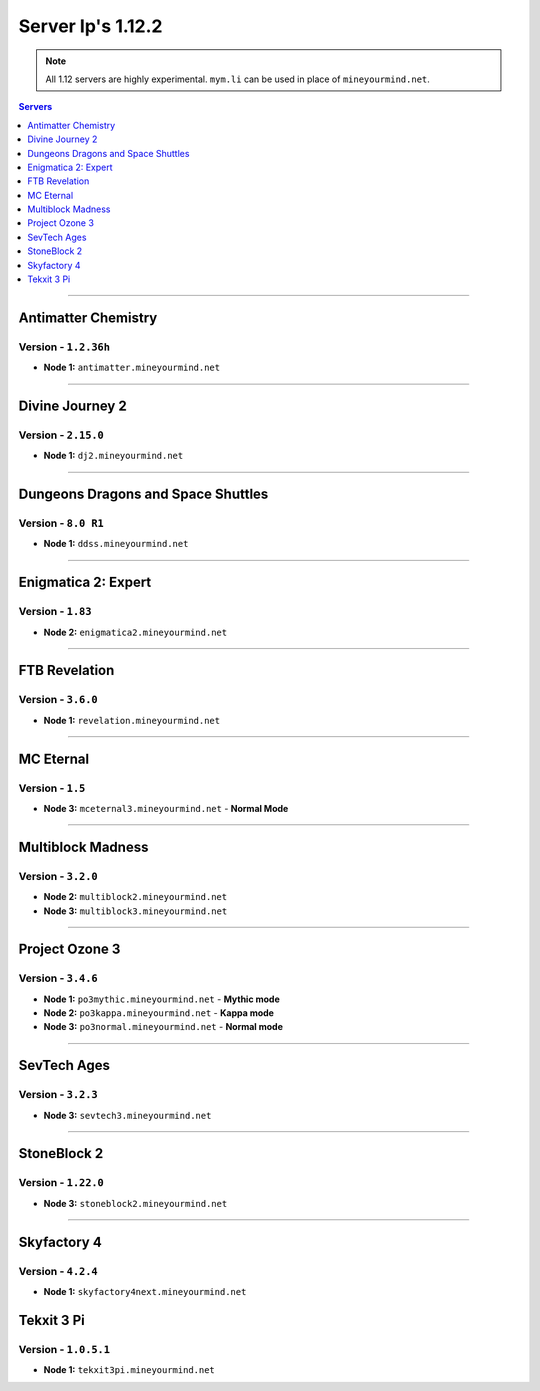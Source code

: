 ==================
Server Ip's 1.12.2
==================
.. note::  All 1.12 servers are highly experimental. ``mym.li`` can be used in place of ``mineyourmind.net``.
.. contents:: Servers
  :depth: 1
  :local:

----

Antimatter Chemistry
^^^^^^^^^^^^^^^^^^^^
Version - ``1.2.36h``
---------------------

* **Node 1:** ``antimatter.mineyourmind.net``

----

Divine Journey 2
^^^^^^^^^^^^^^^^
Version - ``2.15.0``
--------------------

* **Node 1:** ``dj2.mineyourmind.net``

----

Dungeons Dragons and Space Shuttles
^^^^^^^^^^^^^^^^^^^^^^^^^^^^^^^^^^^
Version - ``8.0 R1``
--------------------

* **Node 1:** ``ddss.mineyourmind.net``

----

Enigmatica 2: Expert
^^^^^^^^^^^^^^^^^^^^
Version - ``1.83``
-------------------

* **Node 2:** ``enigmatica2.mineyourmind.net``

----

FTB Revelation
^^^^^^^^^^^^^^
Version - ``3.6.0``
-------------------

* **Node 1:** ``revelation.mineyourmind.net``

----

MC Eternal
^^^^^^^^^^
Version - ``1.5``
-----------------

* **Node 3:** ``mceternal3.mineyourmind.net`` - **Normal Mode**

----

Multiblock Madness
^^^^^^^^^^^^^^^^^^
Version - ``3.2.0``
-------------------


* **Node 2:** ``multiblock2.mineyourmind.net``
* **Node 3:** ``multiblock3.mineyourmind.net``

----

Project Ozone 3
^^^^^^^^^^^^^^^
Version - ``3.4.6``
--------------------
* **Node 1:** ``po3mythic.mineyourmind.net`` - **Mythic mode**
* **Node 2:** ``po3kappa.mineyourmind.net`` - **Kappa mode**
* **Node 3:** ``po3normal.mineyourmind.net`` - **Normal mode**

----

SevTech Ages
^^^^^^^^^^^^
Version - ``3.2.3``
-------------------
* **Node 3:** ``sevtech3.mineyourmind.net``

----

StoneBlock 2
^^^^^^^^^^^^

Version - ``1.22.0``
--------------------

* **Node 3:** ``stoneblock2.mineyourmind.net``

----

Skyfactory 4
^^^^^^^^^^^^
Version - ``4.2.4``
-------------------

* **Node 1:** ``skyfactory4next.mineyourmind.net``

Tekxit 3 Pi
^^^^^^^^^^^
Version - ``1.0.5.1``
---------------------

* **Node 1:** ``tekxit3pi.mineyourmind.net``
